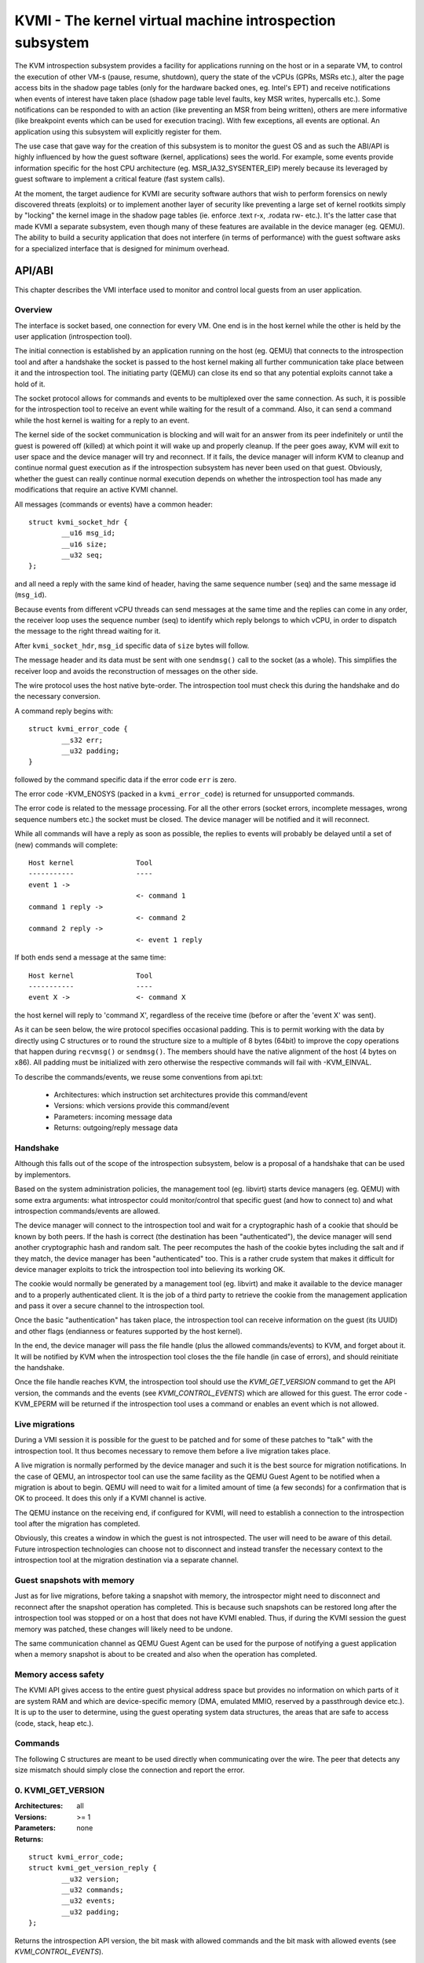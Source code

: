 =========================================================
KVMI - The kernel virtual machine introspection subsystem
=========================================================

The KVM introspection subsystem provides a facility for applications running
on the host or in a separate VM, to control the execution of other VM-s
(pause, resume, shutdown), query the state of the vCPUs (GPRs, MSRs etc.),
alter the page access bits in the shadow page tables (only for the hardware
backed ones, eg. Intel's EPT) and receive notifications when events of
interest have taken place (shadow page table level faults, key MSR writes,
hypercalls etc.). Some notifications can be responded to with an action
(like preventing an MSR from being written), others are mere informative
(like breakpoint events which can be used for execution tracing).
With few exceptions, all events are optional. An application using this
subsystem will explicitly register for them.

The use case that gave way for the creation of this subsystem is to monitor
the guest OS and as such the ABI/API is highly influenced by how the guest
software (kernel, applications) sees the world. For example, some events
provide information specific for the host CPU architecture
(eg. MSR_IA32_SYSENTER_EIP) merely because its leveraged by guest software
to implement a critical feature (fast system calls).

At the moment, the target audience for KVMI are security software authors
that wish to perform forensics on newly discovered threats (exploits) or
to implement another layer of security like preventing a large set of
kernel rootkits simply by "locking" the kernel image in the shadow page
tables (ie. enforce .text r-x, .rodata rw- etc.). It's the latter case that
made KVMI a separate subsystem, even though many of these features are
available in the device manager (eg. QEMU). The ability to build a security
application that does not interfere (in terms of performance) with the
guest software asks for a specialized interface that is designed for minimum
overhead.

API/ABI
=======

This chapter describes the VMI interface used to monitor and control local
guests from an user application.

Overview
--------

The interface is socket based, one connection for every VM. One end is in the
host kernel while the other is held by the user application (introspection
tool).

The initial connection is established by an application running on the host
(eg. QEMU) that connects to the introspection tool and after a handshake the
socket is passed to the host kernel making all further communication take
place between it and the introspection tool. The initiating party (QEMU) can
close its end so that any potential exploits cannot take a hold of it.

The socket protocol allows for commands and events to be multiplexed over
the same connection. As such, it is possible for the introspection tool to
receive an event while waiting for the result of a command. Also, it can
send a command while the host kernel is waiting for a reply to an event.

The kernel side of the socket communication is blocking and will wait for
an answer from its peer indefinitely or until the guest is powered off
(killed) at which point it will wake up and properly cleanup. If the peer
goes away, KVM will exit to user space and the device manager will try and
reconnect. If it fails, the device manager will inform KVM to cleanup and
continue normal guest execution as if the introspection subsystem has never
been used on that guest. Obviously, whether the guest can really continue
normal execution depends on whether the introspection tool has made any
modifications that require an active KVMI channel.

All messages (commands or events) have a common header::

	struct kvmi_socket_hdr {
		__u16 msg_id;
		__u16 size;
		__u32 seq;
	};

and all need a reply with the same kind of header, having the same
sequence number (``seq``) and the same message id (``msg_id``).

Because events from different vCPU threads can send messages at the same
time and the replies can come in any order, the receiver loop uses the
sequence number (seq) to identify which reply belongs to which vCPU, in
order to dispatch the message to the right thread waiting for it.

After ``kvmi_socket_hdr``, ``msg_id`` specific data of ``size`` bytes will
follow.

The message header and its data must be sent with one ``sendmsg()`` call
to the socket (as a whole). This simplifies the receiver loop and avoids
the reconstruction of messages on the other side.

The wire protocol uses the host native byte-order. The introspection tool
must check this during the handshake and do the necessary conversion.

A command reply begins with::

	struct kvmi_error_code {
		__s32 err;
		__u32 padding;
	}

followed by the command specific data if the error code ``err`` is zero.

The error code -KVM_ENOSYS (packed in a ``kvmi_error_code``) is returned for
unsupported commands.

The error code is related to the message processing. For all the other
errors (socket errors, incomplete messages, wrong sequence numbers
etc.) the socket must be closed. The device manager will be notified
and it will reconnect.

While all commands will have a reply as soon as possible, the replies
to events will probably be delayed until a set of (new) commands will
complete::

   Host kernel               Tool
   -----------               ----
   event 1 ->
                             <- command 1
   command 1 reply ->
                             <- command 2
   command 2 reply ->
                             <- event 1 reply

If both ends send a message at the same time::

   Host kernel               Tool
   -----------               ----
   event X ->                <- command X

the host kernel will reply to 'command X', regardless of the receive time
(before or after the 'event X' was sent).

As it can be seen below, the wire protocol specifies occasional padding. This
is to permit working with the data by directly using C structures or to round
the structure size to a multiple of 8 bytes (64bit) to improve the copy
operations that happen during ``recvmsg()`` or ``sendmsg()``. The members
should have the native alignment of the host (4 bytes on x86). All padding
must be initialized with zero otherwise the respective commands will fail
with -KVM_EINVAL.

To describe the commands/events, we reuse some conventions from api.txt:

  - Architectures: which instruction set architectures provide this command/event

  - Versions: which versions provide this command/event

  - Parameters: incoming message data

  - Returns: outgoing/reply message data

Handshake
---------

Although this falls out of the scope of the introspection subsystem, below
is a proposal of a handshake that can be used by implementors.

Based on the system administration policies, the management tool
(eg. libvirt) starts device managers (eg. QEMU) with some extra arguments:
what introspector could monitor/control that specific guest (and how to
connect to) and what introspection commands/events are allowed.

The device manager will connect to the introspection tool and wait for a
cryptographic hash of a cookie that should be known by both peers. If the
hash is correct (the destination has been "authenticated"), the device
manager will send another cryptographic hash and random salt. The peer
recomputes the hash of the cookie bytes including the salt and if they match,
the device manager has been "authenticated" too. This is a rather crude
system that makes it difficult for device manager exploits to trick the
introspection tool into believing its working OK.

The cookie would normally be generated by a management tool (eg. libvirt)
and make it available to the device manager and to a properly authenticated
client. It is the job of a third party to retrieve the cookie from the
management application and pass it over a secure channel to the introspection
tool.

Once the basic "authentication" has taken place, the introspection tool
can receive information on the guest (its UUID) and other flags (endianness
or features supported by the host kernel).

In the end, the device manager will pass the file handle (plus the allowed
commands/events) to KVM, and forget about it. It will be notified by
KVM when the introspection tool closes the the file handle (in case of
errors), and should reinitiate the handshake.

Once the file handle reaches KVM, the introspection tool should use
the *KVMI_GET_VERSION* command to get the API version, the commands and
the events (see *KVMI_CONTROL_EVENTS*) which are allowed for this
guest. The error code -KVM_EPERM will be returned if the introspection tool
uses a command or enables an event which is not allowed.

Live migrations
---------------

During a VMI session it is possible for the guest to be patched and for
some of these patches to "talk" with the introspection tool. It thus becomes
necessary to remove them before a live migration takes place.

A live migration is normally performed by the device manager and such it is
the best source for migration notifications. In the case of QEMU, an
introspector tool can use the same facility as the QEMU Guest Agent to be
notified when a migration is about to begin. QEMU will need to wait for a
limited amount of time (a few seconds) for a confirmation that is OK to
proceed. It does this only if a KVMI channel is active.

The QEMU instance on the receiving end, if configured for KVMI, will need to
establish a connection to the introspection tool after the migration has
completed.

Obviously, this creates a window in which the guest is not introspected. The
user will need to be aware of this detail. Future introspection
technologies can choose not to disconnect and instead transfer the necessary
context to the introspection tool at the migration destination via a separate
channel.

Guest snapshots with memory
---------------------------

Just as for live migrations, before taking a snapshot with memory, the
introspector might need to disconnect and reconnect after the snapshot
operation has completed. This is because such snapshots can be restored long
after the introspection tool was stopped or on a host that does not have KVMI
enabled. Thus, if during the KVMI session the guest memory was patched, these
changes will likely need to be undone.

The same communication channel as QEMU Guest Agent can be used for the
purpose of notifying a guest application when a memory snapshot is about to
be created and also when the operation has completed.

Memory access safety
--------------------

The KVMI API gives access to the entire guest physical address space but
provides no information on which parts of it are system RAM and which are
device-specific memory (DMA, emulated MMIO, reserved by a passthrough
device etc.). It is up to the user to determine, using the guest operating
system data structures, the areas that are safe to access (code, stack, heap
etc.).

Commands
--------

The following C structures are meant to be used directly when communicating
over the wire. The peer that detects any size mismatch should simply close
the connection and report the error.

0. KVMI_GET_VERSION
-------------------

:Architectures: all
:Versions: >= 1
:Parameters: none
:Returns:

::

	struct kvmi_error_code;
	struct kvmi_get_version_reply {
		__u32 version;
		__u32 commands;
		__u32 events;
		__u32 padding;
	};

Returns the introspection API version, the bit mask with allowed commands
and the bit mask with allowed events (see *KVMI_CONTROL_EVENTS*).

These two masks represent all the features allowed by the management tool
(see **Handshake**) or supported by the host, with some exceptions: this command
and the *KVMI_EVENT_VCPU_PAUSED* event.

The host kernel and the userland can use the macros bellow to check if
a command/event is allowed for a guest::

	KVMI_ALLOWED_COMMAND(cmd_id, cmd_mask)
	KVMI_ALLOWED_EVENT(event_id, event_mask)

This command is always successful.

1. KVMI_GET_GUEST_INFO
----------------------

:Architectures: x86
:Versions: >= 1
:Parameters:

::

	struct kvmi_get_quest_info {
		__u16 vcpu;
		__u16 padding[3];
	};

:Returns:

::

	struct kvmi_error_code;
	struct kvmi_get_guest_info_reply {
		__u16 vcpu_count;
		__u64 tsc_speed;
	};

Returns the number of online vCPUs and the TSC frequency (in HZ)
if available.

The parameter ``vcpu`` must be zero. It is required for consistency with
all other commands and in the future it might be used to return true
vCPU-specific information.

:Errors:

* -KVM_EBUSY - the selected vCPU is not paused
* -KVM_EINVAL - the selected vCPU is invalid

2. KVMI_PAUSE_VCPU
------------------

:Architectures: all
:Versions: >= 1
:Parameters:

::

	struct kvmi_pause_vcpu {
		__u16 vcpu;
		__u8  cancel;
		__u8  padding[5]; /* multiple of 8 bytes */
	};

:Returns:

::

	struct kvmi_error_code

Requests a pause for the specified vCPU. If ``cancel`` is 0 then as soon
as it becomes possible, the vCPU thread will issue a
*KVMI_EVENT_VCPU_PAUSED* event to let the introspection tool know it has
enter the 'paused' state. If ``cancel`` is 1 and the vCPU is currently
waiting for a reply from an event other than *KVMI_EVENT_VCPU_PAUSED*, then
the vCPU thread will not enter the 'paused' state after it has received
a reply.

If the command is issued while the vCPU was about to send an event, the
*KVMI_EVENT_VCPU_PAUSED* event will be delayed until after the vCPU has
received a response for its pending guest event.

If the vCPU is not paused or marked for pause at the time this command
was issue with ``cancel`` non-zero, the command will fail with -KVM_EINVAL.

:Errors:

* -KVM_EINVAL - the selected vCPU is invalid
* -KVM_EINVAL - ``cancel`` was non-zero but the vCPU is not pending to be
   paused

3. KVMI_GET_REGISTERS
---------------------

:Architectures: x86
:Versions: >= 1
:Parameters:

::

	struct kvmi_get_registers {
		__u16 vcpu;
		__u16 nmsrs;
		__u32 msrs_idx[0];
	};

:Returns:

::

	struct kvmi_error_code;
	struct kvmi_get_registers_reply {
		__u32 mode;
		__u32 padding;
		struct kvm_regs regs;
		struct kvm_sregs sregs;
		struct kvm_msrs msrs;
	};

For the given vCPU and the ``nmsrs`` sized array of MSRs registers,
returns the current vCPU mode (in bytes: 2, 4 or 8), the general purpose
registers, the special registers and the requested set of MSRs.

:Errors:

* -KVM_EBUSY - the selected vCPU is not paused
* -KVM_EINVAL - the selected vCPU is invalid
* -KVM_EINVAL - one of the indicated MSR-s is invalid

4. KVMI_SET_REGISTERS
---------------------

:Architectures: x86
:Versions: >= 1
:Parameters:

::

	struct kvmi_set_registers {
		__u16 vcpu;
		__u16 padding[3];
		struct kvm_regs regs;
	};

:Returns:

::

	struct kvmi_error_code

Sets the general purpose registers for the given vCPU. The changes become
visible to other threads accessing the KVM vCPU structure after the event
currently being handled is replied to.

:Errors:

* -KVM_EBUSY - the selected vCPU is not paused
* -KVM_EINVAL - the selected vCPU is not valid

5. KVMI_GET_CPUID
-----------------------

:Architectures: x86
:Versions: >= 1
:Parameters:

::

	struct kvmi_get_cpuid {
		__u16 vcpu;
		__u16 padding[3];
		__u32 function;
		__u32 index;
	};

:Returns:

::

	struct kvmi_error_code;
	struct kvmi_get_cpuid_reply {
		__u32 eax;
		__u32 ebx;
		__u32 ecx;
		__u32 edx;
	};

Returns a CPUID leaf (as seen by the guest OS).

:Errors:

* -KVM_EBUSY - the selected vCPU is not paused
* -KVM_EINVAL - the selected vCPU is invalid
* -KVM_ENOENT - the selected leaf is not present or is invalid

6. KVMI_GET_PAGE_ACCESS
------------------------

:Architectures: all
:Versions: >= 1
:Parameters:

::

	struct kvmi_get_page_access {
		__u16 vcpu;
		__u16 count;
		__u16 view;
		__u16 padding;
		__u64 gpa[0];
	};

:Returns:

::

	struct kvmi_error_code;
	struct kvmi_get_page_access_reply {
		__u8 access[0];
	};

Returns the spte access bits (rwx) for the specified vCPU and for an array of
``count`` guest physical addresses.

The valid access bits for *KVMI_GET_PAGE_ACCESS* and *KVMI_SET_PAGE_ACCESS*
are::

	KVMI_PAGE_ACCESS_R
	KVMI_PAGE_ACCESS_W
	KVMI_PAGE_ACCESS_X

On Intel hardware with multiple EPT views, the ``view`` argument selects the
EPT view (0 is primary). On all other hardware it must be zero.

:Errors:

* -KVM_EBUSY - the selected vCPU is not paused
* -KVM_EINVAL - the selected vCPU is invalid
* -KVM_EINVAL - the selected SPT view is invalid
* -KVM_EINVAL - one of the specified gpa-s is invalid
* -KVM_ENOSYS - an SPT view was selected but the hardware has no support for
  it

7. KVMI_SET_PAGE_ACCESS
------------------------

:Architectures: all
:Versions: >= 1
:Parameters:

::

	struct kvmi_page_access_entry {
		__u64 gpa;
		__u8 access;
		__u8 padding[7];
	};

	struct kvmi_set_page_access {
		__u16 vcpu;
		__u16 count;
		__u16 view;
		__u16 padding;
		struct kvmi_page_access_entry entries[0];
	};

:Returns:

::

	struct kvmi_error_code

Sets the spte access bits (rwx) for an array of ``count`` guest physical
addresses;

The command will fail with -KVM_EINVAL if any of the specified combination
of access bits is not supported.

The command will make the changes in order and stop at the first error. The
introspector tool should handle the rollback.

:Errors:

* -KVM_EBUSY - the selected vCPU is not paused
* -KVM_EINVAL - the selected vCPU is invalid
* -KVM_EINVAL - the specified access bits combination is invalid
* -KVM_EINVAL - one of the specified gpa-s is invalid
* -KVM_ENOSYS - a SPT view was selected but the hardware has no support for
   it

8. KVMI_INJECT_EXCEPTION
-------------------------

:Architectures: x86
:Versions: >= 1
:Parameters:

::

	struct kvmi_inject_exception {
		__u16 vcpu;
		__u8 nr;
		__u8 has_error;
		__u32 error_code;
		__u64 gva;
	};

:Returns:

::

	struct kvmi_error_code

Injects a vCPU exception with or without an error code. In case of page fault
exception, the guest virtual address has to be specified.

:Errors:

* -KVM_EBUSY - the selected vCPU is not paused
* -KVM_EINVAL - the selected vCPU is invalid
* -KVM_EINVAL - the specified exception number is invalid
* -KVM_EINVAL - the specified gpa is invalid

9. KVMI_READ_PHYSICAL
----------------------

:Architectures: all
:Versions: >= 1
:Parameters:

::

	struct kvmi_read_physical {
		__u64 gpa;
		__u64 size;
	};

:Returns:

::

	struct kvmi_error_code;
	__u8 data[0];

Reads from the guest memory.

:Errors:

* -KVM_EINVAL - the specified gpa is invalid
* -KVM_EINVAL - ``size`` is bigger than PAGE_SIZE

10. KVMI_WRITE_PHYSICAL
-----------------------

:Architectures: all
:Versions: >= 1
:Parameters:

::

	struct kvmi_write_physical {
		__u64 gpa;
		__u64 size;
		__u8  data[0];
	};

:Returns:

::

	struct kvmi_error_code

Writes into the guest memory.

:Errors:

* -KVM_EINVAL - the specified gpa is invalid
* -KVM_EINVAL - ``size`` is bigger than PAGE_SIZE

11. KVMI_CONTROL_EVENTS
-----------------------

:Architectures: all
:Versions: >= 1
:Parameters:

::

	struct kvmi_control_events {
		__u16 vcpu;
		__u16 padding;
		__u32 events;
	};

:Returns:

::

	struct kvmi_error_code

Enables/disables vCPU introspection events, by setting or clearing one or
more of the following bits::

	KVMI_EVENT_CR
	KVMI_EVENT_MSR
	KVMI_EVENT_XSETBV
	KVMI_EVENT_BREAKPOINT
	KVMI_EVENT_HYPERCALL
	KVMI_EVENT_PAGE_FAULT
	KVMI_EVENT_TRAP
	KVMI_EVENT_SINGLESTEP
	KVMI_EVENT_DESCRIPTOR_ACCESS

For example:

	``events = KVMI_EVENT_BREAKPOINT | KVMI_EVENT_PAGE_FAULT``

it will disable all events but breakpoints and page faults.

When an event is enabled, the introspection tool is notified and it
must return a reply: allow, skip, etc. (see 'Events' below).

The events *KVMI_EVENT_VCPU_PAUSED* and *KVMI_EVENT_CREATE_VCPU* events are
always allowed.

:Errors:

* -KVM_EBUSY - the selected vCPU is not paused
* -KVM_EINVAL - the selected vCPU is invalid
* -KVM_EINVAL - the specified mask of events is invalid
* -KVM_EPERM - access to one or more events specified in the events mask is
  restricted by the host

12. KVMI_CR_CONTROL
-------------------

:Architectures: x86
:Versions: >= 1
:Parameters:

::

	struct kvmi_cr_control {
		__u16 vcpu;
		__u8 enable;
		__u8 padding;
		__u32 cr;
	};

:Returns:

::

	struct kvmi_error_code

Enables/disables introspection for a specific control register and must
be used in addition to *KVMI_CONTROL_EVENTS* with the *KVMI_EVENT_CR* bit
set.

:Errors:

* -KVM_EBUSY - the selected vCPU is not paused
* -KVM_EINVAL - the selected vCPU is invalid
* -KVM_EINVAL - the specified control register is not part of the CR0, CR3
   or CR4 set

13. KVMI_MSR_CONTROL
--------------------

:Architectures: x86
:Versions: >= 1
:Parameters:

::

	struct kvmi_msr_control {
		__u16 vcpu;
		__u8 enable;
		__u8 padding;
		__u32 msr;
	};

:Returns:

::

	struct kvmi_error_code

Enables/disables introspection for a specific MSR and must be used
in addition to *KVMI_CONTROL_EVENTS* with the *KVMI_EVENT_MSR* bit set.

Currently, only MSRs within the following 3 ranges are supported. Trying
to control events for any other register will fail with -KVM_EINVAL::

	0          ... 0x00001fff
	0x40000000 ... 0x40001fff
	0xc0000000 ... 0xc0001fff

:Errors:

* -KVM_EBUSY - the selected vCPU is not paused
* -KVM_EINVAL - the selected vCPU is invalid
* -KVM_EINVAL - the specified MSR is invalid

14. KVMI_CONTROL_VE
-------------------

:Architecture: x86
:Versions: >= 1
:Parameters:

::

	struct kvmi_control_ve {
		__u16 vcpu;
		__u16 count;
		__u8 enable;
		__u8 padding[3];
		__u64 gpa[0]
	};

:Returns:

::

	struct kvmi_error_code

On hardware supporting virtualized exceptions, this command can control
the #VE bit for the listed guest physical addresses. If #VE is not
supported the command returns -KVM_ENOSYS.

Check the bitmask obtained with *KVMI_GET_VERSION* to see ahead if the
command is supported.

:Errors:

* -KVM_EBUSY - the selected vCPU is not paused
* -KVM_EINVAL - the selected vCPU is invalid
* -KVM_EINVAL - one of the specified gpa-s is invalid
* -KVM_ENOSYS - the hardware does not support #VE

.. note::

  Virtualized exceptions are designed such that they can be controlled by
  the guest itself and used for (among others) accelerate network
  operations. Since this will obviously interfere with VMI, the guest
  is denied access to VE while the introspection channel is active.

Events
======

All vCPU events are sent using the *KVMI_EVENT* message id. No event
will be sent (except for *KVMI_EVENT_VCPU_PAUSED* and
*KVMI_EVENT_CREATE_VCPU*) unless enabled with a *KVMI_CONTROL_EVENTS*
command.

The message data begins with a common structure, having the vCPU id,
its mode (in bytes: 2, 4 and 8) and the event::

	struct kvmi_event {
		__u32 event;
		__u16 vcpu;
		__u8 mode;
		__u8 padding;
		/* arch specific data */
	}

On x86 the structure looks like this::

	struct kvmi_event {
		__u32 event;
		__u16 vcpu;
		__u8 mode;
		__u8 padding;
		struct kvm_regs regs;
		struct kvm_sregs sregs;
		struct {
			__u64 sysenter_cs;
			__u64 sysenter_esp;
			__u64 sysenter_eip;
			__u64 efer;
			__u64 star;
			__u64 lstar;
			__u64 cstar;
		} msrs;
	};

If contains information about the vCPU state at the time of the event.

The replies to events have the *KVMI_EVENT_REPLY* message id and begin
with a common structure::

	struct kvmi_event_reply {
		__u32 action;
		__u32 padding;
	};

Specific data can follow these common structures.

0. KVMI_EVENT_VCPU_PAUSED
-------------------------

:Architectures: all
:Versions: >= 1
:Parameters:

::

	struct kvmi_event

:Returns:

::

	struct kvmi_event_reply

This event is sent in response to a *KVMI_PAUSE_VCPU* command, unless it
is canceled by another *KVMI_PAUSE_VCPU* command (with ``cancel`` set to 1).

The introspector can respond with one of the following actions:

* *KVMI_EVENT_ACTION_ALLOW* - resume
* *KVMI_EVENT_ACTION_CRASH* - stop the guest

This event cannot be disabled via *KVMI_CONTROL_EVENTS*.

1. KVMI_EVENT_CR
----------------

:Architectures: x86
:Versions: >= 1
:Parameters:

::

	struct kvmi_event;
	struct kvmi_event_cr {
		__u16 cr;
		__u16 padding[3];
		__u64 old_value;
		__u64 new_value;
	};

:Returns:

::

	struct kvmi_event_reply;
	struct kvmi_event_cr_reply {
		__u64 new_val;
	};

This event is sent when a control register is going to be changed and the
introspection has been enabled for this event and for this specific
register (see *KVMI_CONTROL_EVENTS* and *KVMI_CR_CONTROL*).

``kvmi_event``, the control register number, the old value and the new value
are sent to the introspector, which can respond with one of the following
actions:

* *KVMI_EVENT_ACTION_ALLOW* - continue the guest execution using ``new_val``
  as value
* *KVMI_EVENT_ACTION_CRASH* - stop the guest

2. KVMI_EVENT_MSR
-----------------

:Architectures: x86
:Versions: >= 1
:Parameters:

::

	struct kvmi_event;
	struct kvmi_event_msr {
		__u32 msr;
		__u32 padding;
		__u64 old_value;
		__u64 new_value;
	};

:Returns:

::

	struct kvmi_event_reply;
	struct kvmi_event_msr_reply {
		__u64 new_val;
	};

This event is sent when a model specific register is going to be changed
and the introspection has been enabled for this event and for this specific
register (see *KVMI_CONTROL_EVENTS* and *KVMI_MSR_CONTROL*).

``kvmi_event``, the MSR number, the old value and the new value are
sent to the introspector, which can respond with one of the following
actions:

* *KVMI_EVENT_ACTION_ALLOW* - continue guest execution using ``new_val`` as value
* *KVMI_EVENT_ACTION_CRASH* - stop the guest

3. KVMI_EVENT_XSETBV
--------------------

:Architectures: x86
:Versions: >= 1
:Parameters:

::

	struct kvmi_event;
	struct kvmi_event_xsetbv {
		__u64 xcr0;
	};

:Returns:

::

	struct kvmi_event_reply;

This event is sent when the extended control register XCR0 was
modified and the introspection has been enabled for this event
(see *KVMI_CONTROL_EVENTS*).

``kvmi_event`` and the new value are sent to the introspector, which
can respond with one of the following actions:

* *KVMI_EVENT_ACTION_ALLOW* - allow the change
* *KVMI_EVENT_ACTION_CRASH* - stop the guest

4. KVMI_EVENT_BREAKPOINT
------------------------

:Architectures: x86
:Versions: >= 1
:Parameters:

::

	struct kvmi_event;
	struct kvmi_event_breakpoint {
		__u64 gpa;
	};

:Returns:

::

	struct kvmi_event_reply;

This event is sent when a breakpoint was reached and the introspection has
been enabled for this event (see *KVMI_CONTROL_EVENTS*).

Some of these breakpoints could have been injected by the introspector,
placed in the slack space of various functions and used as notification
for when the OS or an application has reached a certain state or is
trying to perform a certain operation (like creating a process).

``kvmi_event`` and the guest physical address are sent to the introspector,
which can respond with one of the following actions:

* *KVMI_EVENT_ACTION_ALLOW* - the breakpoint should be handled by the guest
* *KVMI_EVENT_ACTION_SKIP* - the breakpoint has been handled by the
  introspector (used for breakpoints placed by the introspector).
* *KVMI_EVENT_ACTION_CRASH* - stop the guest

5. KVMI_EVENT_HYPERCALL
-----------------------

:Architectures: x86
:Versions: >= 1
:Parameters:

::

	struct kvmi_event

:Returns:

::

	struct kvmi_event_reply

This event is sent on a specific user hypercall when the introspection has
been enabled for this event (see *KVMI_CONTROL_EVENTS*).

The hypercall number must be ``KVM_HC_XEN_HVM_OP`` with the
``KVM_HC_XEN_HVM_OP_GUEST_REQUEST_VM_EVENT`` sub-function
(see hypercalls.txt).

It is used by the code residing inside the introspected guest to call the
introspection tool and to report certain details about its operation. For
example, a classic antimalware remediation tool can report what it has
found during a scan.

``kvmi_event`` is sent to the introspector, which can respond with one
of the following actions:

* *KVMI_EVENT_ACTION_ALLOW* - acknowledged
* *KVMI_EVENT_ACTION_CRASH* - stop the guest

6. KVMI_EVENT_PAGE_FAULT
------------------------

:Architectures: x86
:Versions: >= 1
:Parameters:

::

	struct kvmi_event;
	struct kvmi_event_page_fault {
		__u64 gva;
		__u64 gpa;
		__u32 mode;
		__u32 padding;
	};

:Returns:

::

	struct kvmi_event_reply;
	struct kvmi_event_page_fault_reply {
		__u8 trap_access;
		__u8 padding[3];
		__u32 ctx_size;
		__u8 ctx_data[256];
	};

This event is sent when a hypervisor page fault occurs due to a failed
permission check in the shadow page tables, the introspection has
been enabled for this event (see *KVMI_CONTROL_EVENTS*) and the event was
generated for a page in which the introspector has shown interest
(ie. has previously touched it by adjusting the spte permissions).

The shadow page tables can be used by the introspection tool to guarantee
the purpose of code areas inside the guest (code, rodata, stack, heap
etc.) Each attempt at an operation unfitting for a certain memory
range (eg. execute code in heap) triggers a page fault and gives the
introspection tool the chance to audit the code attempting the operation.

``kvmi_event``, guest virtual address, guest physical address and the
exit qualification (mode) are sent to the introspector, which can respond
with one of the following actions:

* *KVMI_EVENT_ACTION_ALLOW* -  allow the page fault via emulation (with
  custom input if ``ctx_size`` > 0). The use of custom input is to trick
  the guest software into believing it has read certain data, in order
  to hide the content of certain memory areas (eg. hide injected code
  from integrity checkers). If ``trap_access`` is not zero, the REP
  prefixed instruction should be emulated just once.
* *KVMI_EVENT_ACTION_SKIP* - the introspection tool did the emulation
  (incremented the program counter and changed the registers/memory
  affected by the emulation). It is used to prevent unwanted changes to
  memory.
* *KVMI_EVENT_ACTION_RETRY* - re-enter the guest and let it re-trigger
   the page fault
* *KVMI_EVENT_ACTION_CRASH* - stop the guest

7. KVMI_EVENT_TRAP
------------------

:Architectures: x86
:Versions: >= 1
:Parameters:

::

	struct kvmi_event;
	struct kvmi_event_trap {
		__u32 vector;
		__u32 type;
		__u32 error_code;
		__u32 padding;
		__u64 cr2;
	};

:Returns:

::

	struct kvmi_event_reply;

This event is sent if a trap will be delivered to the guest (page fault,
breakpoint, etc.) and the introspection has been enabled for this event
(see *KVMI_CONTROL_EVENTS*).

It is used to inform the introspector of all pending traps giving
it a chance to determine if it should try again later in case a
previous *KVMI_INJECT_EXCEPTION* command or a breakpoint/retry (see
*KVMI_EVENT_BREAKPOINT*) has been overwritten by an interrupt picked up
during guest reentry.

``kvmi_event``, exception/interrupt number (vector), exception/interrupt
type, exception code (``error_code``) and CR2 are sent to the introspector,
which can respond with one of the following actions:

* *KVMI_EVENT_ACTION_ALLOW* - acknowledged
* *KVMI_EVENT_ACTION_CRASH* - stop the guest

8. KVMI_EVENT_CREATE_VCPU
-------------------------

:Architectures: all
:Versions: >= 1
:Parameters:

::

	struct kvmi_event

:Returns:

::

	struct kvmi_event_reply

This event is sent when a new vCPU is created.

This event cannot be disabled via KVMI_CONTROL_EVENTS.

The introspector can respond with one of the following actions:

* *KVMI_EVENT_ACTION_ALLOW* - acknowledged
* *KVMI_EVENT_ACTION_CRASH* - stop the guest

9. KVMI_EVENT_SINGLESTEP
-------------------------

:Architecture: all
:Versions: >= 1
:Parameters:

::

	struct kvmi_event

:Returns:

::

	struct kvmi_event_reply

This event is generated as a result of enabling guest single stepping (see
*KVMI_CONTROL_EVENTS*).

The possible actions are:

* *KVMI_EVENT_ACTION_ALLOW* - disable the single-stepping and continue normal
  guest execution
* *KVMI_EVENT_ACTION_RETRY* - continue guest execution, which will lead to
  a new *KVMI_EVENT_SINGLESTEP* event
* *KVMI_EVENT_ACTION_CRASH* - stop the guest

10. KVMI_EVENT_DESCRIPTOR_ACCESS
--------------------------------

:Architecture: x86
:Versions: >= 1
:Parameters:

::

	struct kvmi_event
	struct kvmi_event_descriptor {
		union {
			struct {
				__u32 instr_info;
				__u32 padding;
				__u64 exit_qualification;
			} vmx;
			struct {
				__u64 exit_info;
				__u64 padding;
			} svm;
		} arch;
		__u8 descriptor;
		__u8 write;
		__u8 padding[6];
	};

:Returns:

::

	struct kvmi_event_reply

This event is generated as a result of enabling descriptor access events
(see *KVMI_CONTROL_EVENTS*).

``kvmi_event_descriptor`` contains the relevant event information.

``kvmi_event_descriptor.descriptor`` can be one of::

	KVMI_DESC_IDTR
	KVMI_DESC_GDTR
	KVMI_DESC_LDTR
	KVMI_DESC_TR

``kvmi_event_descriptor.write`` is 1 if the descriptor was written, 0
otherwise.

The possible actions are:

* *KVMI_EVENT_ACTION_ALLOW* - continue normal guest execution
* *KVMI_EVENT_ACTION_CRASH* - stop the guest
